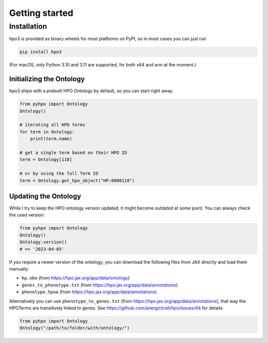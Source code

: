 Getting started
===============

Installation
------------
hpo3 is provided as binary wheels for most platforms on PyPI, so in most cases you can just run

.. code-block:: bash

   pip install hpo3

(For macOS, only Python 3.10 and 3.11 are supported, for both x64 and arm at the moment.)


Initializing the Ontology
~~~~~~~~~~~~~~~~~~~~~~~~~

hpo3 ships with a prebuilt HPO Ontology by default, so you can start right away.

.. code-block:: python

    from pyhpo import Ontology
    Ontology()

    # iterating all HPO terms
    for term in Ontology:
        print(term.name)

    # get a single term based on their HPO ID
    term = Ontology[118]

    # or by using the full Term ID
    term = Ontology.get_hpo_object("HP:0000118")


Updating the Ontology
~~~~~~~~~~~~~~~~~~~~~

While I try to keep the HPO ontology version updated, it might become outdated at some point. You can always check the used version:

.. code-block:: python

    from pyhpo import Ontology
    Ontology()
    Ontology.version()
    # => '2023-04-05'


If you require a newer version of the ontology, you can download the following files from JAX directly and load them
manually:

- ``hp.obo`` (from https://hpo.jax.org/app/data/ontology)
- ``genes_to_phenotype.txt`` (from https://hpo.jax.org/app/data/annotations)
- ``phenotype.hpoa`` (from https://hpo.jax.org/app/data/annotations)

Alternatively you can use ``phenotype_to_genes.txt`` (from https://hpo.jax.org/app/data/annotations),
that way the HPOTerms are transitively linked to genes. See https://github.com/anergictcell/hpo/issues/44 for details.


.. code-block:: python

    from pyhpo import Ontology
    Ontology("/path/to/folder/with/ontology/")


